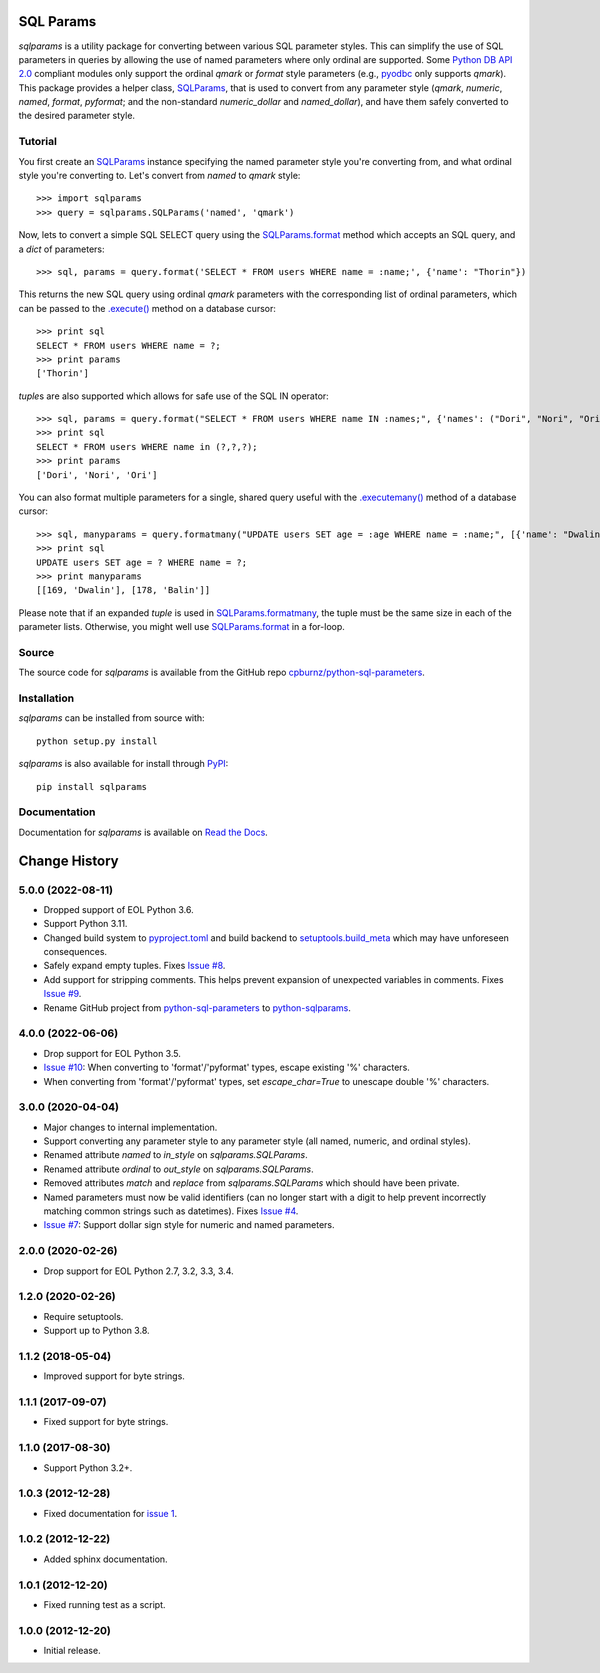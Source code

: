 SQL Params
==========

*sqlparams* is a utility package for converting between various SQL
parameter styles. This can simplify the use of SQL parameters in queries by
allowing the use of named parameters where only ordinal are supported. Some
`Python DB API 2.0`_ compliant modules only support the ordinal *qmark* or
*format* style parameters (e.g., `pyodbc`_ only supports *qmark*). This
package provides a helper class, `SQLParams`_, that is used to convert
from any parameter style (*qmark*, *numeric*, *named*, *format*, *pyformat*;
and the non-standard *numeric_dollar* and *named_dollar*), and have them
safely converted to the desired parameter style.

.. _`Python DB API 2.0`: http://www.python.org/dev/peps/pep-0249/
.. _`pyodbc`: https://github.com/mkleehammer/pyodbc


Tutorial
--------

You first create an `SQLParams`_ instance specifying the named
parameter style you're converting from, and what ordinal style you're
converting to. Let's convert from *named* to *qmark* style::

  >>> import sqlparams
  >>> query = sqlparams.SQLParams('named', 'qmark')

Now, lets to convert a simple SQL SELECT query using the `SQLParams.format`_
method which accepts an SQL query, and a *dict* of parameters::

  >>> sql, params = query.format('SELECT * FROM users WHERE name = :name;', {'name': "Thorin"})

This returns the new SQL query using ordinal *qmark* parameters with the
corresponding list of ordinal parameters, which can be passed to the
`.execute()`_ method on a database cursor::

  >>> print sql
  SELECT * FROM users WHERE name = ?;
  >>> print params
  ['Thorin']

.. _`.execute()`: http://www.python.org/dev/peps/pep-0249/#id15

*tuple*\ s are also supported which allows for safe use of the SQL IN
operator::

  >>> sql, params = query.format("SELECT * FROM users WHERE name IN :names;", {'names': ("Dori", "Nori", "Ori")})
  >>> print sql
  SELECT * FROM users WHERE name in (?,?,?);
  >>> print params
  ['Dori', 'Nori', 'Ori']

You can also format multiple parameters for a single, shared query useful with
the `.executemany()`_ method of a database cursor::

  >>> sql, manyparams = query.formatmany("UPDATE users SET age = :age WHERE name = :name;", [{'name': "Dwalin", 'age': 169}, {'name': "Balin", 'age': 178}])
  >>> print sql
  UPDATE users SET age = ? WHERE name = ?;
  >>> print manyparams
  [[169, 'Dwalin'], [178, 'Balin']]

.. _`.executemany()`: http://www.python.org/dev/peps/pep-0249/#executemany

Please note that if an expanded *tuple* is used in `SQLParams.formatmany`_,
the tuple must be the same size in each of the parameter lists. Otherwise, you
might well use `SQLParams.format`_ in a for-loop.


Source
------

The source code for *sqlparams* is available from the GitHub repo
`cpburnz/python-sql-parameters`_.

.. _`cpburnz/python-sql-parameters`: https://github.com/cpburnz/python-sql-parameters.git


Installation
------------

*sqlparams* can be installed from source with::

  python setup.py install

*sqlparams* is also available for install through `PyPI`_::

  pip install sqlparams

.. _`PyPI`: http://pypi.python.org/pypi/sqlparams


Documentation
-------------

Documentation for *sqlparams* is available on `Read the Docs`_.

.. _`Read the Docs`: https://python-sql-parameters.readthedocs.org

.. _`SQLParams`: https://python-sql-parameters.readthedocs.io/en/latest/sqlparams.html#sqlparams.SQLParams
.. _`SQLParams.format`: https://python-sql-parameters.readthedocs.io/en/latest/sqlparams.html#sqlparams.SQLParams.format
.. _`SQLParams.formatmany`: https://python-sql-parameters.readthedocs.io/en/latest/sqlparams.html#sqlparams.SQLParams.formatmany



Change History
==============


5.0.0 (2022-08-11)
------------------

- Dropped support of EOL Python 3.6.
- Support Python 3.11.
- Changed build system to `pyproject.toml`_ and build backend to `setuptools.build_meta`_ which may have unforeseen consequences.
- Safely expand empty tuples. Fixes `Issue #8`_.
- Add support for stripping comments. This helps prevent expansion of unexpected variables in comments. Fixes `Issue #9`_.
- Rename GitHub project from `python-sql-parameters`_ to `python-sqlparams`_.

.. _`pyproject.toml`: https://pip.pypa.io/en/stable/reference/build-system/pyproject-toml/
.. _`setuptools.build_meta`: https://setuptools.pypa.io/en/latest/build_meta.html
.. _`Issue #8`: https://github.com/cpburnz/python-sqlparams/issues/8
.. _`Issue #9`: https://github.com/cpburnz/python-sqlparams/issues/9
.. _`python-sql-parameters`: https://github.com/cpburnz/python-sql-parameters
.. _`python-sqlparams`: https://github.com/cpburnz/python-sqlparams


4.0.0 (2022-06-06)
------------------

- Drop support for EOL Python 3.5.
-	`Issue #10`_: When converting to 'format'/'pyformat' types, escape existing '%' characters.
-	When converting from 'format'/'pyformat' types, set `escape_char=True` to unescape double '%' characters.

.. _`Issue #10`: https://github.com/cpburnz/python-sqlparams/issues/10



3.0.0 (2020-04-04)
------------------

- Major changes to internal implementation.
- Support converting any parameter style to any parameter style (all named,
  numeric, and ordinal styles).
- Renamed attribute `named` to `in_style` on `sqlparams.SQLParams`.
- Renamed attribute `ordinal` to `out_style` on `sqlparams.SQLParams`.
- Removed attributes `match` and `replace` from `sqlparams.SQLParams` which
  should have been private.
- Named parameters must now be valid identifiers (can no longer start with a
  digit to help prevent incorrectly matching common strings such as
  datetimes). Fixes `Issue #4`_.
- `Issue #7`_: Support dollar sign style for numeric and named parameters.

.. _`Issue #4`: https://github.com/cpburnz/python-sqlparams/issues/4
.. _`Issue #7`: https://github.com/cpburnz/python-sqlparams/issues/7


2.0.0 (2020-02-26)
------------------

- Drop support for EOL Python 2.7, 3.2, 3.3, 3.4.


1.2.0 (2020-02-26)
------------------

- Require setuptools.
- Support up to Python 3.8.


1.1.2 (2018-05-04)
------------------

- Improved support for byte strings.


1.1.1 (2017-09-07)
------------------

- Fixed support for byte strings.


1.1.0 (2017-08-30)
------------------

- Support Python 3.2+.


1.0.3 (2012-12-28)
------------------

- Fixed documentation for `issue 1`_.

.. _`issue 1`: https://github.com/cpburnz/python-sqlparams/issues/1


1.0.2 (2012-12-22)
------------------

- Added sphinx documentation.


1.0.1 (2012-12-20)
------------------

- Fixed running test as a script.


1.0.0 (2012-12-20)
------------------

- Initial release.
